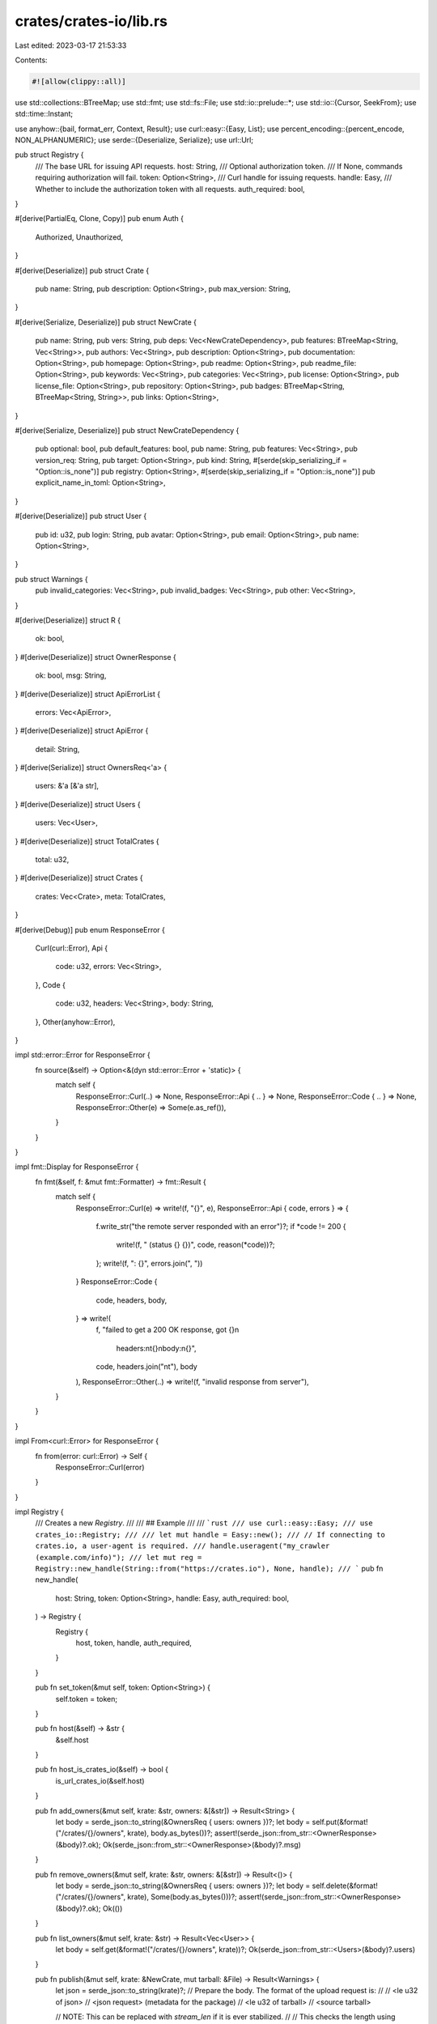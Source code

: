 crates/crates-io/lib.rs
=======================

Last edited: 2023-03-17 21:53:33

Contents:

.. code-block:: rs

    #![allow(clippy::all)]

use std::collections::BTreeMap;
use std::fmt;
use std::fs::File;
use std::io::prelude::*;
use std::io::{Cursor, SeekFrom};
use std::time::Instant;

use anyhow::{bail, format_err, Context, Result};
use curl::easy::{Easy, List};
use percent_encoding::{percent_encode, NON_ALPHANUMERIC};
use serde::{Deserialize, Serialize};
use url::Url;

pub struct Registry {
    /// The base URL for issuing API requests.
    host: String,
    /// Optional authorization token.
    /// If None, commands requiring authorization will fail.
    token: Option<String>,
    /// Curl handle for issuing requests.
    handle: Easy,
    /// Whether to include the authorization token with all requests.
    auth_required: bool,
}

#[derive(PartialEq, Clone, Copy)]
pub enum Auth {
    Authorized,
    Unauthorized,
}

#[derive(Deserialize)]
pub struct Crate {
    pub name: String,
    pub description: Option<String>,
    pub max_version: String,
}

#[derive(Serialize, Deserialize)]
pub struct NewCrate {
    pub name: String,
    pub vers: String,
    pub deps: Vec<NewCrateDependency>,
    pub features: BTreeMap<String, Vec<String>>,
    pub authors: Vec<String>,
    pub description: Option<String>,
    pub documentation: Option<String>,
    pub homepage: Option<String>,
    pub readme: Option<String>,
    pub readme_file: Option<String>,
    pub keywords: Vec<String>,
    pub categories: Vec<String>,
    pub license: Option<String>,
    pub license_file: Option<String>,
    pub repository: Option<String>,
    pub badges: BTreeMap<String, BTreeMap<String, String>>,
    pub links: Option<String>,
}

#[derive(Serialize, Deserialize)]
pub struct NewCrateDependency {
    pub optional: bool,
    pub default_features: bool,
    pub name: String,
    pub features: Vec<String>,
    pub version_req: String,
    pub target: Option<String>,
    pub kind: String,
    #[serde(skip_serializing_if = "Option::is_none")]
    pub registry: Option<String>,
    #[serde(skip_serializing_if = "Option::is_none")]
    pub explicit_name_in_toml: Option<String>,
}

#[derive(Deserialize)]
pub struct User {
    pub id: u32,
    pub login: String,
    pub avatar: Option<String>,
    pub email: Option<String>,
    pub name: Option<String>,
}

pub struct Warnings {
    pub invalid_categories: Vec<String>,
    pub invalid_badges: Vec<String>,
    pub other: Vec<String>,
}

#[derive(Deserialize)]
struct R {
    ok: bool,
}
#[derive(Deserialize)]
struct OwnerResponse {
    ok: bool,
    msg: String,
}
#[derive(Deserialize)]
struct ApiErrorList {
    errors: Vec<ApiError>,
}
#[derive(Deserialize)]
struct ApiError {
    detail: String,
}
#[derive(Serialize)]
struct OwnersReq<'a> {
    users: &'a [&'a str],
}
#[derive(Deserialize)]
struct Users {
    users: Vec<User>,
}
#[derive(Deserialize)]
struct TotalCrates {
    total: u32,
}
#[derive(Deserialize)]
struct Crates {
    crates: Vec<Crate>,
    meta: TotalCrates,
}

#[derive(Debug)]
pub enum ResponseError {
    Curl(curl::Error),
    Api {
        code: u32,
        errors: Vec<String>,
    },
    Code {
        code: u32,
        headers: Vec<String>,
        body: String,
    },
    Other(anyhow::Error),
}

impl std::error::Error for ResponseError {
    fn source(&self) -> Option<&(dyn std::error::Error + 'static)> {
        match self {
            ResponseError::Curl(..) => None,
            ResponseError::Api { .. } => None,
            ResponseError::Code { .. } => None,
            ResponseError::Other(e) => Some(e.as_ref()),
        }
    }
}

impl fmt::Display for ResponseError {
    fn fmt(&self, f: &mut fmt::Formatter) -> fmt::Result {
        match self {
            ResponseError::Curl(e) => write!(f, "{}", e),
            ResponseError::Api { code, errors } => {
                f.write_str("the remote server responded with an error")?;
                if *code != 200 {
                    write!(f, " (status {} {})", code, reason(*code))?;
                };
                write!(f, ": {}", errors.join(", "))
            }
            ResponseError::Code {
                code,
                headers,
                body,
            } => write!(
                f,
                "failed to get a 200 OK response, got {}\n\
                 headers:\n\
                 \t{}\n\
                 body:\n\
                 {}",
                code,
                headers.join("\n\t"),
                body
            ),
            ResponseError::Other(..) => write!(f, "invalid response from server"),
        }
    }
}

impl From<curl::Error> for ResponseError {
    fn from(error: curl::Error) -> Self {
        ResponseError::Curl(error)
    }
}

impl Registry {
    /// Creates a new `Registry`.
    ///
    /// ## Example
    ///
    /// ```rust
    /// use curl::easy::Easy;
    /// use crates_io::Registry;
    ///
    /// let mut handle = Easy::new();
    /// // If connecting to crates.io, a user-agent is required.
    /// handle.useragent("my_crawler (example.com/info)");
    /// let mut reg = Registry::new_handle(String::from("https://crates.io"), None, handle);
    /// ```
    pub fn new_handle(
        host: String,
        token: Option<String>,
        handle: Easy,
        auth_required: bool,
    ) -> Registry {
        Registry {
            host,
            token,
            handle,
            auth_required,
        }
    }

    pub fn set_token(&mut self, token: Option<String>) {
        self.token = token;
    }

    pub fn host(&self) -> &str {
        &self.host
    }

    pub fn host_is_crates_io(&self) -> bool {
        is_url_crates_io(&self.host)
    }

    pub fn add_owners(&mut self, krate: &str, owners: &[&str]) -> Result<String> {
        let body = serde_json::to_string(&OwnersReq { users: owners })?;
        let body = self.put(&format!("/crates/{}/owners", krate), body.as_bytes())?;
        assert!(serde_json::from_str::<OwnerResponse>(&body)?.ok);
        Ok(serde_json::from_str::<OwnerResponse>(&body)?.msg)
    }

    pub fn remove_owners(&mut self, krate: &str, owners: &[&str]) -> Result<()> {
        let body = serde_json::to_string(&OwnersReq { users: owners })?;
        let body = self.delete(&format!("/crates/{}/owners", krate), Some(body.as_bytes()))?;
        assert!(serde_json::from_str::<OwnerResponse>(&body)?.ok);
        Ok(())
    }

    pub fn list_owners(&mut self, krate: &str) -> Result<Vec<User>> {
        let body = self.get(&format!("/crates/{}/owners", krate))?;
        Ok(serde_json::from_str::<Users>(&body)?.users)
    }

    pub fn publish(&mut self, krate: &NewCrate, mut tarball: &File) -> Result<Warnings> {
        let json = serde_json::to_string(krate)?;
        // Prepare the body. The format of the upload request is:
        //
        //      <le u32 of json>
        //      <json request> (metadata for the package)
        //      <le u32 of tarball>
        //      <source tarball>

        // NOTE: This can be replaced with `stream_len` if it is ever stabilized.
        //
        // This checks the length using seeking instead of metadata, because
        // on some filesystems, getting the metadata will fail because
        // the file was renamed in ops::package.
        let tarball_len = tarball
            .seek(SeekFrom::End(0))
            .with_context(|| "failed to seek tarball")?;
        tarball
            .seek(SeekFrom::Start(0))
            .with_context(|| "failed to seek tarball")?;
        let header = {
            let mut w = Vec::new();
            w.extend(&(json.len() as u32).to_le_bytes());
            w.extend(json.as_bytes().iter().cloned());
            w.extend(&(tarball_len as u32).to_le_bytes());
            w
        };
        let size = tarball_len as usize + header.len();
        let mut body = Cursor::new(header).chain(tarball);

        let url = format!("{}/api/v1/crates/new", self.host);

        let token = match self.token.as_ref() {
            Some(s) => s,
            None => bail!("no upload token found, please run `cargo login`"),
        };
        self.handle.put(true)?;
        self.handle.url(&url)?;
        self.handle.in_filesize(size as u64)?;
        let mut headers = List::new();
        headers.append("Accept: application/json")?;
        headers.append(&format!("Authorization: {}", token))?;
        self.handle.http_headers(headers)?;

        let started = Instant::now();
        let body = self
            .handle(&mut |buf| body.read(buf).unwrap_or(0))
            .map_err(|e| match e {
                ResponseError::Code { code, .. }
                    if code == 503
                        && started.elapsed().as_secs() >= 29
                        && self.host_is_crates_io() =>
                {
                    format_err!(
                        "Request timed out after 30 seconds. If you're trying to \
                         upload a crate it may be too large. If the crate is under \
                         10MB in size, you can email help@crates.io for assistance.\n\
                         Total size was {}.",
                        tarball_len
                    )
                }
                _ => e.into(),
            })?;

        let response = if body.is_empty() {
            "{}".parse()?
        } else {
            body.parse::<serde_json::Value>()?
        };

        let invalid_categories: Vec<String> = response
            .get("warnings")
            .and_then(|j| j.get("invalid_categories"))
            .and_then(|j| j.as_array())
            .map(|x| x.iter().flat_map(|j| j.as_str()).map(Into::into).collect())
            .unwrap_or_else(Vec::new);

        let invalid_badges: Vec<String> = response
            .get("warnings")
            .and_then(|j| j.get("invalid_badges"))
            .and_then(|j| j.as_array())
            .map(|x| x.iter().flat_map(|j| j.as_str()).map(Into::into).collect())
            .unwrap_or_else(Vec::new);

        let other: Vec<String> = response
            .get("warnings")
            .and_then(|j| j.get("other"))
            .and_then(|j| j.as_array())
            .map(|x| x.iter().flat_map(|j| j.as_str()).map(Into::into).collect())
            .unwrap_or_else(Vec::new);

        Ok(Warnings {
            invalid_categories,
            invalid_badges,
            other,
        })
    }

    pub fn search(&mut self, query: &str, limit: u32) -> Result<(Vec<Crate>, u32)> {
        let formatted_query = percent_encode(query.as_bytes(), NON_ALPHANUMERIC);
        let body = self.req(
            &format!("/crates?q={}&per_page={}", formatted_query, limit),
            None,
            Auth::Unauthorized,
        )?;

        let crates = serde_json::from_str::<Crates>(&body)?;
        Ok((crates.crates, crates.meta.total))
    }

    pub fn yank(&mut self, krate: &str, version: &str) -> Result<()> {
        let body = self.delete(&format!("/crates/{}/{}/yank", krate, version), None)?;
        assert!(serde_json::from_str::<R>(&body)?.ok);
        Ok(())
    }

    pub fn unyank(&mut self, krate: &str, version: &str) -> Result<()> {
        let body = self.put(&format!("/crates/{}/{}/unyank", krate, version), &[])?;
        assert!(serde_json::from_str::<R>(&body)?.ok);
        Ok(())
    }

    fn put(&mut self, path: &str, b: &[u8]) -> Result<String> {
        self.handle.put(true)?;
        self.req(path, Some(b), Auth::Authorized)
    }

    fn get(&mut self, path: &str) -> Result<String> {
        self.handle.get(true)?;
        self.req(path, None, Auth::Authorized)
    }

    fn delete(&mut self, path: &str, b: Option<&[u8]>) -> Result<String> {
        self.handle.custom_request("DELETE")?;
        self.req(path, b, Auth::Authorized)
    }

    fn req(&mut self, path: &str, body: Option<&[u8]>, authorized: Auth) -> Result<String> {
        self.handle.url(&format!("{}/api/v1{}", self.host, path))?;
        let mut headers = List::new();
        headers.append("Accept: application/json")?;
        headers.append("Content-Type: application/json")?;

        if self.auth_required || authorized == Auth::Authorized {
            let token = match self.token.as_ref() {
                Some(s) => s,
                None => bail!("no upload token found, please run `cargo login`"),
            };
            headers.append(&format!("Authorization: {}", token))?;
        }
        self.handle.http_headers(headers)?;
        match body {
            Some(mut body) => {
                self.handle.upload(true)?;
                self.handle.in_filesize(body.len() as u64)?;
                self.handle(&mut |buf| body.read(buf).unwrap_or(0))
                    .map_err(|e| e.into())
            }
            None => self.handle(&mut |_| 0).map_err(|e| e.into()),
        }
    }

    fn handle(
        &mut self,
        read: &mut dyn FnMut(&mut [u8]) -> usize,
    ) -> std::result::Result<String, ResponseError> {
        let mut headers = Vec::new();
        let mut body = Vec::new();
        {
            let mut handle = self.handle.transfer();
            handle.read_function(|buf| Ok(read(buf)))?;
            handle.write_function(|data| {
                body.extend_from_slice(data);
                Ok(data.len())
            })?;
            handle.header_function(|data| {
                // Headers contain trailing \r\n, trim them to make it easier
                // to work with.
                let s = String::from_utf8_lossy(data).trim().to_string();
                headers.push(s);
                true
            })?;
            handle.perform()?;
        }

        let body = match String::from_utf8(body) {
            Ok(body) => body,
            Err(..) => {
                return Err(ResponseError::Other(format_err!(
                    "response body was not valid utf-8"
                )))
            }
        };
        let errors = serde_json::from_str::<ApiErrorList>(&body)
            .ok()
            .map(|s| s.errors.into_iter().map(|s| s.detail).collect::<Vec<_>>());

        match (self.handle.response_code()?, errors) {
            (0, None) | (200, None) => Ok(body),
            (code, Some(errors)) => Err(ResponseError::Api { code, errors }),
            (code, None) => Err(ResponseError::Code {
                code,
                headers,
                body,
            }),
        }
    }
}

fn reason(code: u32) -> &'static str {
    // Taken from https://developer.mozilla.org/en-US/docs/Web/HTTP/Status
    match code {
        100 => "Continue",
        101 => "Switching Protocol",
        103 => "Early Hints",
        200 => "OK",
        201 => "Created",
        202 => "Accepted",
        203 => "Non-Authoritative Information",
        204 => "No Content",
        205 => "Reset Content",
        206 => "Partial Content",
        300 => "Multiple Choice",
        301 => "Moved Permanently",
        302 => "Found",
        303 => "See Other",
        304 => "Not Modified",
        307 => "Temporary Redirect",
        308 => "Permanent Redirect",
        400 => "Bad Request",
        401 => "Unauthorized",
        402 => "Payment Required",
        403 => "Forbidden",
        404 => "Not Found",
        405 => "Method Not Allowed",
        406 => "Not Acceptable",
        407 => "Proxy Authentication Required",
        408 => "Request Timeout",
        409 => "Conflict",
        410 => "Gone",
        411 => "Length Required",
        412 => "Precondition Failed",
        413 => "Payload Too Large",
        414 => "URI Too Long",
        415 => "Unsupported Media Type",
        416 => "Request Range Not Satisfiable",
        417 => "Expectation Failed",
        429 => "Too Many Requests",
        431 => "Request Header Fields Too Large",
        500 => "Internal Server Error",
        501 => "Not Implemented",
        502 => "Bad Gateway",
        503 => "Service Unavailable",
        504 => "Gateway Timeout",
        _ => "<unknown>",
    }
}

/// Returns `true` if the host of the given URL is "crates.io".
pub fn is_url_crates_io(url: &str) -> bool {
    Url::parse(url)
        .map(|u| u.host_str() == Some("crates.io"))
        .unwrap_or(false)
}


